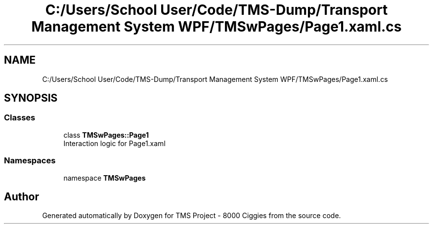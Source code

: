 .TH "C:/Users/School User/Code/TMS-Dump/Transport Management System WPF/TMSwPages/Page1.xaml.cs" 3 "Fri Nov 22 2019" "Version 3.0" "TMS Project - 8000 Ciggies" \" -*- nroff -*-
.ad l
.nh
.SH NAME
C:/Users/School User/Code/TMS-Dump/Transport Management System WPF/TMSwPages/Page1.xaml.cs
.SH SYNOPSIS
.br
.PP
.SS "Classes"

.in +1c
.ti -1c
.RI "class \fBTMSwPages::Page1\fP"
.br
.RI "Interaction logic for Page1\&.xaml "
.in -1c
.SS "Namespaces"

.in +1c
.ti -1c
.RI "namespace \fBTMSwPages\fP"
.br
.in -1c
.SH "Author"
.PP 
Generated automatically by Doxygen for TMS Project - 8000 Ciggies from the source code\&.
